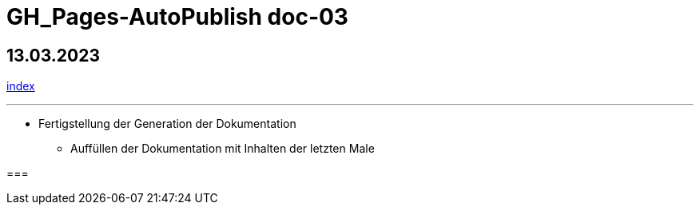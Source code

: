 = GH_Pages-AutoPublish doc-03

== 13.03.2023
xref:index.adoc[index]

'''

* Fertigstellung der Generation der Dokumentation
** Auffüllen der Dokumentation mit Inhalten der letzten Male

===